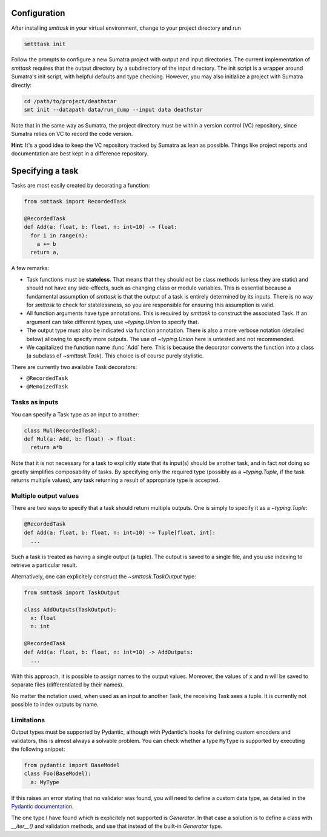 Configuration
-------------
After installing `smttask` in your virtual environment, change to your project directory and run

.. code:: bash

   smtttask init

Follow the prompts to configure a new Sumatra project with output and input directories. The current implementation of `smttask` requires that the output directory by a subdirectory of the input directory. The init script is a wrapper around Sumatra's init script, with helpful defaults and type checking. However, you may also initialize a project with Sumatra directly:

.. code:: bash

   cd /path/to/project/deathstar
   smt init --datapath data/run_dump --input data deathstar

Note that in the same way as Sumatra, the project directory must be within a version control (VC) repository, since Sumatra relies on VC to record the code version.

**Hint**: It's a good idea to keep the VC repository tracked by Sumatra as lean as possible. Things like project reports and documentation are best kept in a difference repository.

Specifying a task
-----------------
Tasks are most easily created by decorating a function:

.. code:: python

   from smttask import RecordedTask

   @RecordedTask
   def Add(a: float, b: float, n: int=10) -> float:
     for i in range(n):
       a += b
     return a,

A few remarks:

- Task functions must be **stateless**. That means that they should not be class methods (unless they are static) and should not have any side-effects, such as changing class or module variables. This is essential because a fundamental assumption of *smttask* is that the output of a task is entirely determined by its inputs. There is no way for *smttask* to check for statelessness, so you are responsible for ensuring this assumption is valid.

- All function arguments have type annotations. This is required by *smttask* to construct the associated Task. If an argument can take different types, use `~typing.Union` to specify that.

- The output type must also be indicated via function annotation. There is also a more verbose notation (detailed below) allowing to specify more outputs. The use of `~typing.Union` here is untested and not recommended.

- We capitalized the function name :func:`Add` here. This is because the decorator converts the function into a class (a subclass of `~smttask.Task`). This choice is of course purely stylistic.

There are currently two available Task decorators:

- ``@RecordedTask``
- ``@MemoizedTask``

Tasks as inputs
^^^^^^^^^^^^^^^
You can specify a Task type as an input to another:

.. code:: python

   class Mul(RecordedTask):
   def Mul(a: Add, b: float) -> float:
     return a*b

Note that it is not necessary for a task to explicitly state that its input(s) should be another task, and in fact *not* doing so greatly simplifies composability of tasks. By specifying only the required type (possibly as a `~typing.Tuple`, if the task returns multiple values), any task returning a result of appropriate type is accepted.

Multiple output values
^^^^^^^^^^^^^^^^^^^^^^
There are two ways to specify that a task should return multiple outputs. One is simply to specify it as a `~typing.Tuple`:

.. code:: python

   @RecordedTask
   def Add(a: float, b: float, n: int=10) -> Tuple[float, int]:
     ...

Such a task is treated as having a single output (a tuple). The output is saved to a single file, and you use indexing to retrieve a particular result.

Alternatively, one can explicitely construct the `~smttask.TaskOutput` type:

.. code:: python

   from smttask import TaskOutput

   class AddOutputs(TaskOutput):
     x: float
     n: int

   @RecordedTask
   def Add(a: float, b: float, n: int=10) -> AddOutputs:
     ...

With this approach, it is possible to assign names to the output values. Moreover, the values of ``x`` and ``n`` will be saved to separate files (differentiated by their names).

No matter the notation used, when used as an input to another Task, the receiving Task sees a tuple. It is currently not possible to index outputs by name.

Limitations
^^^^^^^^^^^
Output types must be supported by Pydantic, although with Pydantic's hooks for defining custom encoders and validators, this is almost always a solvable problem. You can check whether a type ``MyType`` is supported by executing the following snippet:

.. code:: python

   from pydantic import BaseModel
   class Foo(BaseModel):
     a: MyType

If this raises an error stating that no validator was found, you will need to define a custom data type, as detailed in the `Pydantic documentation <https://pydantic-docs.helpmanual.io/usage/types/#custom-data-types>`_.

The one type I have found which is explicitely not supported is `Generator`. In that case a solution is to define a class with `__iter__()` and validation methods, and use that instead of the built-in `Generator` type.
